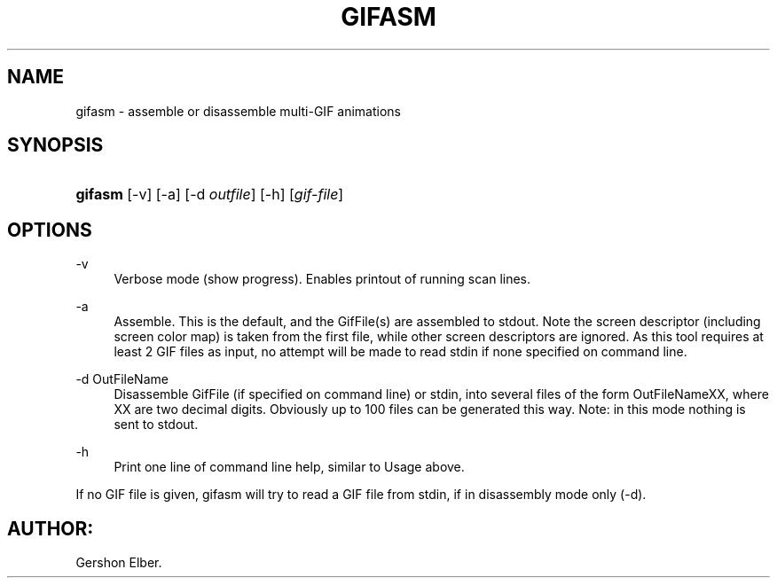 '\" t
.\"     Title: gifasm
.\"    Author: [FIXME: author] [see http://docbook.sf.net/el/author]
.\" Generator: DocBook XSL Stylesheets v1.76.1 <http://docbook.sf.net/>
.\"      Date: 2 May 2012
.\"    Manual: GIFLIB Documentation
.\"    Source: GIFLIB
.\"  Language: English
.\"
.TH "GIFASM" "1" "2 May 2012" "GIFLIB" "GIFLIB Documentation"
.\" -----------------------------------------------------------------
.\" * Define some portability stuff
.\" -----------------------------------------------------------------
.\" ~~~~~~~~~~~~~~~~~~~~~~~~~~~~~~~~~~~~~~~~~~~~~~~~~~~~~~~~~~~~~~~~~
.\" http://bugs.debian.org/507673
.\" http://lists.gnu.org/archive/html/groff/2009-02/msg00013.html
.\" ~~~~~~~~~~~~~~~~~~~~~~~~~~~~~~~~~~~~~~~~~~~~~~~~~~~~~~~~~~~~~~~~~
.ie \n(.g .ds Aq \(aq
.el       .ds Aq '
.\" -----------------------------------------------------------------
.\" * set default formatting
.\" -----------------------------------------------------------------
.\" disable hyphenation
.nh
.\" disable justification (adjust text to left margin only)
.ad l
.\" -----------------------------------------------------------------
.\" * MAIN CONTENT STARTS HERE *
.\" -----------------------------------------------------------------
.SH "NAME"
gifasm \- assemble or disassemble multi\-GIF animations
.SH "SYNOPSIS"
.HP \w'\fBgifasm\fR\ 'u
\fBgifasm\fR [\-v] [\-a] [\-d\ \fIoutfile\fR] [\-h] [\fIgif\-file\fR]
.SH "OPTIONS"
.PP
\-v
.RS 4
Verbose mode (show progress)\&. Enables printout of running scan lines\&.
.RE
.PP
\-a
.RS 4
Assemble\&. This is the default, and the GifFile(s) are assembled to stdout\&. Note the screen descriptor (including screen color map) is taken from the first file, while other screen descriptors are ignored\&. As this tool requires at least 2 GIF files as input, no attempt will be made to read stdin if none specified on command line\&.
.RE
.PP
\-d OutFileName
.RS 4
Disassemble GifFile (if specified on command line) or stdin, into several files of the form OutFileNameXX, where XX are two decimal digits\&. Obviously up to 100 files can be generated this way\&. Note: in this mode nothing is sent to stdout\&.
.RE
.PP
\-h
.RS 4
Print one line of command line help, similar to Usage above\&.
.RE
.PP
If no GIF file is given, gifasm will try to read a GIF file from stdin, if in disassembly mode only (\-d)\&.
.SH "AUTHOR:"
.PP
Gershon Elber\&.

